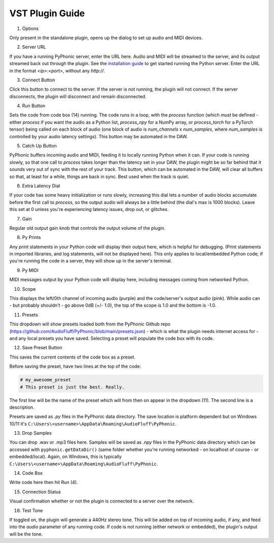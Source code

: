VST Plugin Guide
================

.. image:: ui_guide.png
    :alt: Image of the PyPhonic VST plugin with labels

1. Options

Only present in the standalone plugin, opens up the dialog to set up audio and MIDI devices.

2. Server URL

If you have a running PyPhonic server, enter the URL here. Audio and MIDI will be streamed to the server, and its output streamed back out through the plugin. See the `installation guide <quickstart.html#networked>`__ to get started running the Python server. Enter the URL in the format `<ip>:<port>`, without any `http://`.

3. Connect Button

Click this button to connect to the server. If the server is not running, the plugin will not connect. If the server disconnects, the plugin will disconnect and remain disconnected.

4. Run Button

Sets the code from code box (14) running. The code runs in a loop, with the `process` function (which `must` be defined - either `process` if you want the audio as a Python list, `process_npy` for a NumPy array, or `process_torch` for a PyTorch tensor) being called on each block of audio (one block of audio is `num_channels` x `num_samples`, where `num_samples` is controlled by your audio latency settings). This button may be automated in the DAW.

5. Catch Up Button

PyPhonic buffers incoming audio and MIDI, feeding it to locally running Python when it can. If your code is running slowly, so that one call to `process` takes longer than the latency set in your DAW, the plugin might be so far behind that it sounds very out of sync with the rest of your track. This button, which can be automated in the DAW, will clear all buffers so that, at least for a while, things are back in sync. Best used when the track is quiet.

6. Extra Latency Dial

If your code has some heavy initialization or runs slowly, increasing this dial lets a number of audio blocks accumulate before the first call to `process`, so the output audio will always be a little behind (the dial's max is 1000 blocks). Leave this set at 0 unless you're experiencing latency issues, drop out, or glitches.

7. Gain 

Regular old output gain knob that controls the output volume of the plugin.

8. Py Prints

Any `print` statements in your Python code will display their output here, which is helpful for debugging. (Print statements in imported libraries, and log statements, will not be displayed here). This only applies to local/embedded Python code; if you're running the code in a server, they will show up in the server's terminal.

9. Py MIDI

MIDI messages output by your Python code will display here, including messages coming from networked Python.

10. Scope

This displays the left/0th channel of incoming audio (purple) and the code/server's output audio (pink). While audio can - but probably shouldn't - go above 0dB (+/- 1.0), the top of the scope is 1.0 and the bottom is -1.0.

11. Presets

This dropdown will show presets loaded both from the PyPhonic Github repo (https://github.com/AudioFluff/PyPhonic/blob/main/presets.json) - which is what the plugin needs internet access for - and any local presets you have saved. Selecting a preset will populate the code box with its code.

12. Save Preset Button

This saves the current contents of the code box as a preset.

Before saving the preset, have two lines at the top of the code:

.. code-block:: python

    # my_awesome_preset
    # This preset is just the best. Really.

The first line will be the name of the preset which will from then on appear in the dropdown (11). The second line is a description.

Presets are saved as `.py` files in the PyPhonic data directory. The save location is platform dependent but on Windows 10/11 it's ``C:\Users\<username>\AppData\Roaming\AudioFluff\PyPhonic``.

13. Drop Samples

You can drop .wav or .mp3 files here. Samples will be saved as `.npy` files in the PyPhonic data directory which can be accessed with ``pyphonic.getDataDir()`` (same folder whether you're running networked - on localhost of course - or embedded/local). Again, on Windows, this is typically ``C:\Users\<username>\AppData\Roaming\AudioFluff\PyPhonic``.

14. Code Box

Write code here then hit Run (4).

15. Connection Status

Visual confirmation whether or not the plugin is connected to a server over the network.

16. Test Tone

If toggled on, the plugin will generate a 440Hz stereo tone. This will be added on top of incoming audio, if any, and feed into the `audio` parameter of any running code. If code is not running (either network or embedded), the plugin's output will be the tone.